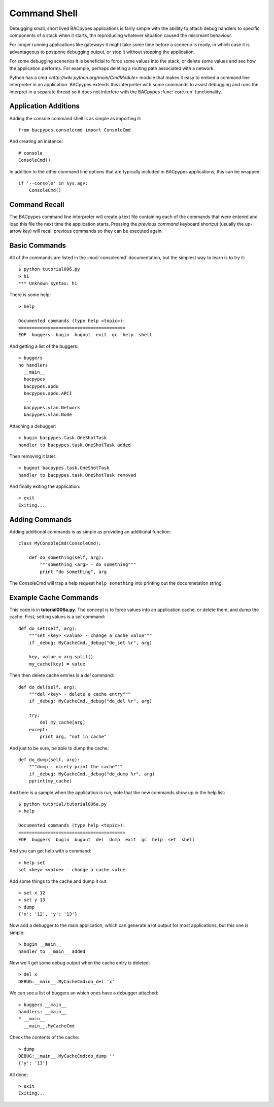 .. BACpypes tutorial lesson 6

Command Shell
=============

Debugging small, short lived BACpypes applications is fairly simple with the 
abillity to attach debug handlers to specific components of a stack when it
starts, thn reproducing whatever situation caused the miscreant behaviour.

For longer running applications like gateways it might take some time before 
a scenerio is ready, in which case it is advantageous to postpone debugging 
output, or stop it without stopping the application.

For some debugging scenerios it is beneficial to force some values into the 
stack, or delete some values and see how the application performs.  For example,
perhaps deleting a routing path associated with a network.

Python has a `cmd <http://wiki.python.org/moin/CmdModule>` module that makes
it easy to embed a command line interpreter in an application.  BACpypes 
extends this interpreter with some commands to assist debugging and runs 
the interpret in a separate thread so it does not interfere with the BACpypes
:func:`core.run` functionality.

Application Additions
---------------------

Adding the console command shell is as simple as importing it::

    from bacpypes.consolecmd import ConsoleCmd

And creating an instance::

    # console
    ConsoleCmd()

In addition to the other command line options that are typically included in
BACpypes applications, this can be wrapped::

    if '--console' in sys.agv:
        ConsoleCmd()

Command Recall
--------------

The BACpypes command line interpreter will create a text file containing each
of the commands that were entered and load this file the next time the 
application starts.  Pressing the *previous command* keyboard shortcut (usually
the up-arrow key) will recall previous commands so they can be executed again.

Basic Commands
--------------

All of the commands are listed in the :mod:`consolecmd` documentation, but 
the simplest way to learn is to try it::

    $ python tutorial006.py 
    > hi
    *** Unknown syntax: hi

There is some help::

    > help

    Documented commands (type help <topic>):
    ========================================
    EOF  buggers  bugin  bugout  exit  gc  help  shell

And getting a list of the buggers::

    > buggers
    no handlers
      __main__
      bacpypes
      bacpypes.apdu
      bacpypes.apdu.APCI
      ...
      bacpypes.vlan.Network
      bacpypes.vlan.Node

Attaching a debugger::

    > bugin bacpypes.task.OneShotTask
    handler to bacpypes.task.OneShotTask added

Then removing it later::

    > bugout bacpypes.task.OneShotTask
    handler to bacpypes.task.OneShotTask removed

And finally exiting the application::

    > exit
    Exiting...

Adding Commands
---------------

Adding additional commands is as simple as providing an additional function::

    class MyConsoleCmd(ConsoleCmd):

        def do_something(self, arg):
            """something <arg> - do something"""
            print "do something", arg

The ConsoleCmd will trap a help request ``help something`` into printing out
the documnetation string.

Example Cache Commands
----------------------

This code is in **tutorial006a.py**.  The concept is to force values into an
application cache, or delete them, and dump the cache.  First, setting values
is a *set* command::

    def do_set(self, arg):
        """set <key> <value> - change a cache value"""
        if _debug: MyCacheCmd._debug("do_set %r", arg)

        key, value = arg.split()
        my_cache[key] = value

Then then delete cache entries is a *del* command::

    def do_del(self, arg):
        """del <key> - delete a cache entry"""
        if _debug: MyCacheCmd._debug("do_del %r", arg)

        try:
            del my_cache[arg]
        except:
            print arg, "not in cache"

And just to be sure, be able to dump the cache::

    def do_dump(self, arg):
        """dump - nicely print the cache"""
        if _debug: MyCacheCmd._debug("do_dump %r", arg)
        pprint(my_cache)

And here is a sample when the application is run, note that the new commands
show up in the help list::

    $ python tutorial/tutorial006a.py
    > help
    
    Documented commands (type help <topic>):
    ========================================
    EOF  buggers  bugin  bugout  del  dump  exit  gc  help  set  shell

And you can get help with a command::

    > help set
    set <key> <value> - change a cache value

Add some things to the cache and dump it out::

    > set x 12
    > set y 13
    > dump
    {'x': '12', 'y': '13'}

Now add a debugger to the main application, which can generate a lot output
for most applications, but this one is simple::

    > bugin __main__
    handler to __main__ added

Now we'll get some debug output when the cache entry is deleted::

    > del x
    DEBUG:__main__.MyCacheCmd:do_del 'x'

We can see a list of buggers an which ones have a debugger attached::

    > buggers __main__
    handlers: __main__
    * __main__
      __main__.MyCacheCmd

Check the contents of the cache::

    > dump
    DEBUG:__main__.MyCacheCmd:do_dump ''
    {'y': '13'}

All done::

    > exit
    Exiting...

